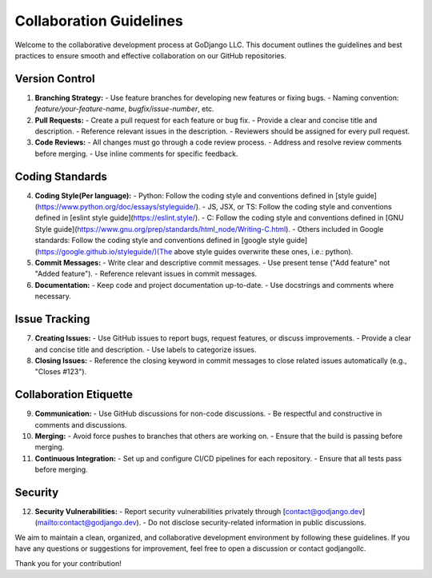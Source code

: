 .. Collaboration Guidelines

========================
Collaboration Guidelines
========================

Welcome to the collaborative development process at GoDjango LLC. This document outlines the guidelines and best practices to ensure smooth and effective collaboration on our GitHub repositories.

Version Control
---------------

1. **Branching Strategy:**
   - Use feature branches for developing new features or fixing bugs.
   - Naming convention: `feature/your-feature-name`, `bugfix/issue-number`, etc.

2. **Pull Requests:**
   - Create a pull request for each feature or bug fix.
   - Provide a clear and concise title and description.
   - Reference relevant issues in the description.
   - Reviewers should be assigned for every pull request.

3. **Code Reviews:**
   - All changes must go through a code review process.
   - Address and resolve review comments before merging.
   - Use inline comments for specific feedback.

Coding Standards
----------------

4. **Coding Style(Per language):**
   - Python: Follow the coding style and conventions defined in [style guide](https://www.python.org/doc/essays/styleguide/).                           
   - JS, JSX, or TS: Follow the coding style and conventions defined in [eslint style guide](https://eslint.style/).
   - C: Follow the coding style and conventions defined in [GNU Style guide](https://www.gnu.org/prep/standards/html_node/Writing-C.html).                          
   - Others included in Google standards: Follow the coding style and conventions defined in [google style guide](https://google.github.io/styleguide/)(The above style guides overwrite these ones, i.e.: python).

5. **Commit Messages:**
   - Write clear and descriptive commit messages.
   - Use present tense ("Add feature" not "Added feature").
   - Reference relevant issues in commit messages.

6. **Documentation:**
   - Keep code and project documentation up-to-date.
   - Use docstrings and comments where necessary.

Issue Tracking
--------------

7. **Creating Issues:**
   - Use GitHub issues to report bugs, request features, or discuss improvements.
   - Provide a clear and concise title and description.
   - Use labels to categorize issues.

8. **Closing Issues:**
   - Reference the closing keyword in commit messages to close related issues automatically (e.g., "Closes #123").

Collaboration Etiquette
-----------------------

9. **Communication:**
   - Use GitHub discussions for non-code discussions.
   - Be respectful and constructive in comments and discussions.

10. **Merging:**
    - Avoid force pushes to branches that others are working on.
    - Ensure that the build is passing before merging.

11. **Continuous Integration:**
    - Set up and configure CI/CD pipelines for each repository.
    - Ensure that all tests pass before merging.

Security
--------

12. **Security Vulnerabilities:**
    - Report security vulnerabilities privately through [contact@godjango.dev](mailto:contact@godjango.dev).
    - Do not disclose security-related information in public discussions.

We aim to maintain a clean, organized, and collaborative development environment by following these guidelines. If you have any questions or suggestions for improvement, feel free to open a discussion or contact godjangollc.

Thank you for your contribution!


